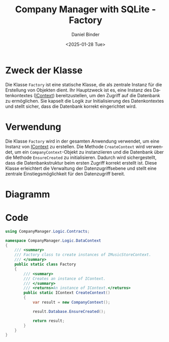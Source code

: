 #+title: Company Manager with SQLite - Factory
#+author: Daniel Binder
#+language: de
#+date: <2025-01-28 Tue>

* Zweck der Klasse

Die Klasse =Factory= ist eine statische Klasse, die als zentrale Instanz für die Erstellung von Objekten dient. Ihr Hauptzweck ist es, eine Instanz des Datenkontextes ([[file:IContext.org][IContext]]) bereitzustellen, um den Zugriff auf die Datenbank zu ermöglichen. Sie kapselt die Logik zur Initialisierung des Datenkontextes und stellt sicher, dass die Datenbank korrekt eingerichtet wird.

* Verwendung

Die Klasse =Factory= wird in der gesamten Anwendung verwendet, um eine Instanz von [[file:IContext.org][IContext]] zu erstellen. Die Methode =CreateContext= wird verwendet, um ein =CompanyContext=-Objekt zu instanziieren und die Datenbank über die Methode =EnsureCreated= zu initialisieren. Dadurch wird sichergestellt, dass die Datenbankstruktur beim ersten Zugriff korrekt erstellt ist. Diese Klasse erleichtert die Verwaltung der Datenzugriffsebene und stellt eine zentrale Einstiegsmöglichkeit für den Datenzugriff bereit.

* Diagramm

[[file:class-diagram/Factory.png]]

* Code

#+begin_src csharp :noweb yes :tangle ../CompanyManager.Logic/DataContext/Factory.cs
using CompanyManager.Logic.Contracts;

namespace CompanyManager.Logic.DataContext
{
    /// <summary>
    /// Factory class to create instances of IMusicStoreContext.
    /// </summary>
    public static class Factory
    {
        /// <summary>
        /// Creates an instance of IContext.
        /// </summary>
        /// <returns>An instance of IContext.</returns>
        public static IContext CreateContext()
        {
            var result = new CompanyContext();

            result.Database.EnsureCreated();

            return result;
        }
    }
}
#+end_src
